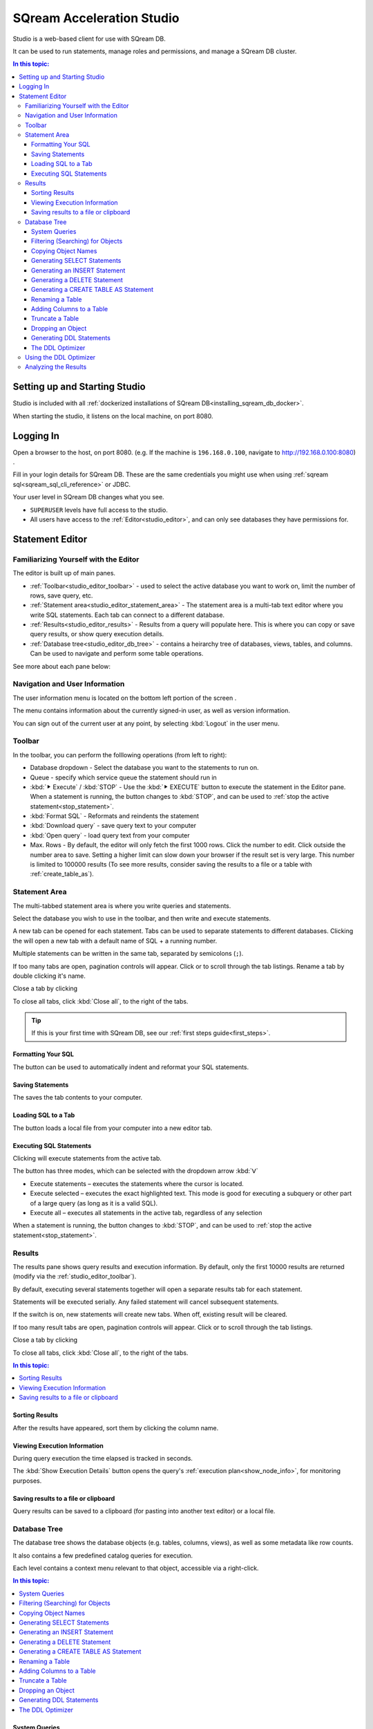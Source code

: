 .. _sqream_studio:

****************************
SQream Acceleration Studio
****************************

Studio is a web-based client for use with SQream DB. 

It can be used to run statements, manage roles and permissions, and manage a SQream DB cluster.

.. contents:: In this topic:
   :local:


Setting up and Starting Studio
====================================================

Studio is included with all :ref:`dockerized installations of SQream DB<installing_sqream_db_docker>`.

.. todo: How to start it?
.. You can start the studio using :ref:`sqream-console<start_editor>`:
.. .. code-block:: console
.. 
..    $ ./sqream-console
..   sqream-console> sqream editor --start
..    access sqream statement editor through Chrome http://192.168.0.100:3000

When starting the studio, it listens on the local machine, on port 8080.

Logging In
===================

Open a browser to the host, on port 8080. (e.g. If the machine is ``196.168.0.100``, navigate to http://192.168.0.100:8080) .

Fill in your login details for SQream DB. These are the same credentials you might use when using :ref:`sqream sql<sqream_sql_cli_reference>` or JDBC.

.. image:: /_static/images/studio_login.png

Your user level in SQream DB changes what you see.

* ``SUPERUSER`` levels have full access to the studio.

* All users have access to the :ref:`Editor<studio_editor>`, and can only see databases they have permissions for.

.. _studio_editor:

Statement Editor
=================

Familiarizing Yourself with the Editor
-----------------------------------------

The editor is built up of main panes.

.. image:: /_static/images/studio_editor_familiarize.png

* :ref:`Toolbar<studio_editor_toolbar>` - used to select the active database you want to work on, limit the number of rows, save query, etc.

* :ref:`Statement area<studio_editor_statement_area>` - The statement area is a multi-tab text editor where you write SQL statements. Each tab can connect to a different database.

* :ref:`Results<studio_editor_results>` - Results from a query will populate here. This is where you can copy or save query results, or show query execution details.

* :ref:`Database tree<studio_editor_db_tree>` - contains a heirarchy tree of databases, views, tables, and columns. Can be used to navigate and perform some table operations.

See more about each pane below:

Navigation and User Information
-------------------------------------

The user information menu is located on the bottom left portion of the screen |icon-user|.

.. image:: /_static/images/studio_user_info.png


The menu contains information about the currently signed-in user, as well as version information.

You can sign out of the current user at any point, by selecting :kbd:`Logout` in the user menu.


.. _studio_editor_toolbar:

Toolbar
-------------

In the toolbar, you can perform the folllowing operations (from left to right):

.. image:: /_static/images/studio_editor_toolbar.png

* Database dropdown - Select the database you want to the statements to run on.

* Queue - specify which service queue the statement should run in

* :kbd:`⯈ Execute` / :kbd:`STOP` - Use the :kbd:`⯈ EXECUTE` button to execute the statement in the Editor pane. When a statement is running, the button changes to :kbd:`STOP`, and can be used to :ref:`stop the active statement<stop_statement>`.

* :kbd:`Format SQL` - Reformats and reindents the statement

* :kbd:`Download query` - save query text to your computer

* :kbd:`Open query` - load query text from your computer

* Max. Rows - By default, the editor will only fetch the first 1000 rows. Click the number to edit. Click outside the number area to save. Setting a higher limit can slow down your browser if the result set is very large. This number is limited to 100000 results (To see more results, consider saving the results to a file or a table with :ref:`create_table_as`).

.. _studio_editor_statement_area:

Statement Area
----------------

The multi-tabbed statement area is where you write queries and statements.

.. image:: /_static/images/studio_editor_statement.png


Select the database you wish to use in the toolbar, and then write and execute statements.

A new tab can be opened for each statement. Tabs can be used to separate statements to different databases. Clicking the |icon-plus| will open a new tab with a default name of SQL + a running number.

Multiple statements can be written in the same tab, separated by semicolons (``;``).

If too many tabs are open, pagination controls will appear. Click |icon-left| or |icon-right| to scroll through the tab listings.
Rename a tab by double clicking it's name.

Close a tab by clicking |icon-close|

To close all tabs, click :kbd:`Close all`, to the right of the tabs.


.. tip:: If this is your first time with SQream DB, see our :ref:`first steps guide<first_steps>`.

.. Keyboard shortcuts
.. ^^^^^^^^^^^^^^^^^^^^^^^^^

.. :kbd:`Ctrl` +: kbd:`Enter` - Execute all queries in the statement area, or just the highlighted part of the query.

.. :kbd:`Ctrl` + :kbd:`Space` - Auto-complete the current keyword

.. :kbd:`Ctrl` + :kbd:`↑` - Switch to next tab.

.. :kbd:`Ctrl` + :kbd:`↓` - Switch to previous tab

.. _studio_editor_results:


Formatting Your SQL
^^^^^^^^^^^^^^^^^^^^^^^^^^

The |icon-format-sql| button can be used to automatically indent and reformat your SQL statements.

Saving Statements
^^^^^^^^^^^^^^^^^^^^^

The |icon-download-query| saves the tab contents to your computer.

Loading SQL to a Tab
^^^^^^^^^^^^^^^^^^^^^^^

The |icon-open-query| button loads a local file from your computer into a new editor tab.

Executing SQL Statements
^^^^^^^^^^^^^^^^^^^^^^^^^^^^^

Clicking |icon-execute| will execute statements from the active tab.

The button has three modes, which can be selected with the dropdown arrow :kbd:`ᐯ`

* Execute statements – executes the statements where the cursor is located.
* Execute selected – executes the exact highlighted text. This mode is good for executing a subquery or other part of a large query (as long as it is a valid SQL).
* Execute all – executes all statements in the active tab, regardless of any selection

When a statement is running, the button changes to :kbd:`STOP`, and can be used to :ref:`stop the active statement<stop_statement>`.

Results
-------------

The results pane shows query results and execution information. By default, only the first 10000 results are returned (modify via the :ref:`studio_editor_toolbar`).

.. image:: /_static/images/studio_editor_results.png

By default, executing several statements together will open a separate results tab for each statement.

Statements will be executed serially. Any failed statement will cancel subsequent statements.

If the |keep-tabs| switch is on, new statements will create new tabs. When off, existing result will be cleared.

If too many result tabs are open, pagination controls will appear. Click |icon-left| or |icon-right| to scroll through the tab listings.

Close a tab by clicking |icon-close|

To close all tabs, click :kbd:`Close all`, to the right of the tabs.

.. contents:: In this topic:
   :local:


Sorting Results
^^^^^^^^^^^^^^^^^^^^^^

After the results have appeared, sort them by clicking the column name.

Viewing Execution Information
^^^^^^^^^^^^^^^^^^^^^^^^^^^^^^^^^^^

During query execution the time elapsed is tracked in seconds.

The :kbd:`Show Execution Details` button opens the query's :ref:`execution plan<show_node_info>`, for monitoring purposes.

Saving results to a file or clipboard
^^^^^^^^^^^^^^^^^^^^^^^^^^^^^^^^^^^^^^^^^^^^^^

Query results can be saved to a clipboard (for pasting into another text editor) or a local file.

.. _studio_editor_db_tree:

Database Tree
---------------

The database tree shows the database objects (e.g. tables, columns, views), as well as some metadata like row counts.

It also contains a few predefined catalog queries for execution.

.. image:: /_static/images/studio_editor_db_tree.png

Each level contains a context menu relevant to that object, accessible via a right-click.

.. contents:: In this topic:
   :local:

System Queries
^^^^^^^^^^^^^^^^^^^^^^^

The studio editor comes with several predefined catalog queries that are useful for analysis of table compression rates, users and permissions, etc.

Clicking on the :kbd:`System queries` tab in the Tree section will show a list of pre-defined system queries.

Clicking on an item will paste the query into the editing area.


Filtering (Searching) for Objects
^^^^^^^^^^^^^^^^^^^^^^^^^^^^^^^^^^^^^^^

Clicking the |icon-filter| filter icon by columns or tables opens an editable field that can be used for searching.

To remove the filter, click the icon again or select ❌.

Copying Object Names
^^^^^^^^^^^^^^^^^^^^^^^^^

Clicking the |icon-copy| icon will copy the object name

Generating SELECT Statements
^^^^^^^^^^^^^^^^^^^^^^^^^^^^^^^^^^^^^^

Clicking the |icon-select| icon will generate a :ref:`select` query for the selected table in the editing area.

Generating an INSERT Statement
^^^^^^^^^^^^^^^^^^^^^^^^^^^^^^^^^^^^^^^^^

Clicking the :kbd:`Insert statement` option under the :kbd:`⋮` menu generates an :ref:`insert` statement for the selected table in the editing area.

Generating a DELETE Statement
^^^^^^^^^^^^^^^^^^^^^^^^^^^^^^^^^^^^^^^^^

Clicking the :kbd:`Delete statement` option under the :kbd:`⋮` menu generates a :ref:`delete` statement for the selected table in the editing area.

Generating a CREATE TABLE AS Statement
^^^^^^^^^^^^^^^^^^^^^^^^^^^^^^^^^^^^^^^^^

Clicking the :kbd:`Create table as` option under the :kbd:`⋮` menu generates a :ref:`create_table_as` statement for the selected table in the editing area.

Renaming a Table
^^^^^^^^^^^^^^^^^^^^^^^^^^^^

Clicking the :kbd:`Rename table` option under the :kbd:`⋮` menu generates an :ref:`alter_table` statement for renaming the selected table in the editing area.


Adding Columns to a Table
^^^^^^^^^^^^^^^^^^^^^^^^^^^^

Clicking the :kbd:`Add column` option under the :kbd:`⋮` menu generates an :ref:`alter_table` statement for adding columns to the selected table in the editing area.

Truncate a Table
^^^^^^^^^^^^^^^^^^^^^^^^^^^^

Clicking the :kbd:`Truncate table` option under the :kbd:`⋮` menu generates a :ref:`truncate` statement for the selected table in the 
editing area.


Dropping an Object
^^^^^^^^^^^^^^^^^^^^^^^^^^^^

Clicking the :kbd:`Drop table`, :kbd:`Drop view`, or :kbd:`Drop function` option under the :kbd:`⋮` menu generates a ``DROP`` statement for the selected object in the editing area.


Generating DDL Statements
^^^^^^^^^^^^^^^^^^^^^^^^^^^^

Clicking the :kbd:`Table DDL`, :kbd:`View DDL`, or :kbd:`Function function` option under the :kbd:`⋮` menu generates a DDL  statement for the selected object in the editing area.

To get the entire database DDL, click the |icon-ddl-edit| icon next to the database name in the tree root.
See also :ref:`seeing_system_objects_as_sql`.

The DDL Optimizer
^^^^^^^^^^^^^^^^^^^^^^^^^

The DDL optimizer tab analyzes database tables and recommends possible optimizations, per the :ref:`sql_best_practices` guide.

Using the DDL Optimizer
---------------------------

Navigate to the DDL optimizer module by selecting :kbd:`DDL Optimizer` from the :kbd:`⋮` ("More") menu.

.. image:: /_static/images/studio_ddl_optimizer.png

* ``Rows`` - number of rows to scan for analysis. Defaults to 1,000,000

* ``Buffer Size`` - overhead threshold to use when analyzing ``VARCHAR`` fields. Defaults to 10%.

* ``Optimize NULLs`` - attempt to figure out field nullability.

Click :kbd:`Run Optimizer` to start the optimization process.

Analyzing the Results
----------------------------

When results are produced, a :kbd:`Generate CREATE statement` button will appear.
Clicking the button creates a new tab with an optimized :ref:`create_table` statement, and an :ref:`insert` statement to copy the data to the new table.


.. _studio_dashboard:




.. |icon-user| image:: /_static/images/studio_icon_user.png
   :align: middle

.. |icon-editor| image:: /_static/images/studio_icon_editor.png
   :align: middle

.. |icon-copy| image:: /_static/images/studio_icon_copy.png
   :align: middle

.. |icon-select| image:: /_static/images/studio_icon_select.png
   :align: middle

.. |icon-dots| image:: /_static/images/studio_icon_dots.png
   :align: middle

.. |icon-filter| image:: /_static/images/studio_icon_filter.png
   :align: middle

.. |icon-ddl-edit| image:: /_static/images/studio_icon_ddl_edit.png
   :align: middle

.. |icon-run-optimizer| image:: /_static/images/studio_icon_run_optimizer.png
   :align: middle

.. |icon-generate-create-statement| image:: /_static/images/studio_icon_generate_create_statement.png
   :align: middle

.. |icon-plus| image:: /_static/images/studio_icon_plus.png
   :align: middle

.. |icon-close| image:: /_static/images/studio_icon_close.png
   :align: middle

.. |icon-left| image:: /_static/images/studio_icon_left.png
   :align: middle

.. |icon-right| image:: /_static/images/studio_icon_right.png
   :align: middle

.. |icon-format-sql| image:: /_static/images/studio_icon_format.png
   :align: middle

.. |icon-download-query| image:: /_static/images/studio_icon_download_query.png
   :align: middle

.. |icon-open-query| image:: /_static/images/studio_icon_open_query.png
   :align: middle

.. |icon-execute| image:: /_static/images/studio_icon_execute.png
   :align: middle

.. |icon-stop| image:: /_static/images/studio_icon_stop.png
   :align: middle

.. |icon-dashboard| image:: /_static/images/studio_icon_dashboard.png
   :align: middle

.. |icon-expand| image:: /_static/images/studio_icon_expand.png
   :align: middle

.. |icon-scale| image:: /_static/images/studio_icon_scale.png
   :align: middle

.. |icon-expand-down| image:: /_static/images/studio_icon_expand_down.png
   :align: middle

.. |icon-add| image:: /_static/images/studio_icon_add.png
   :align: middle

.. |icon-add-worker| image:: /_static/images/studio_icon_add_worker.png
   :align: middle

.. |keep-tabs| image:: /_static/images/studio_keep_tabs.png
   :align: middle

